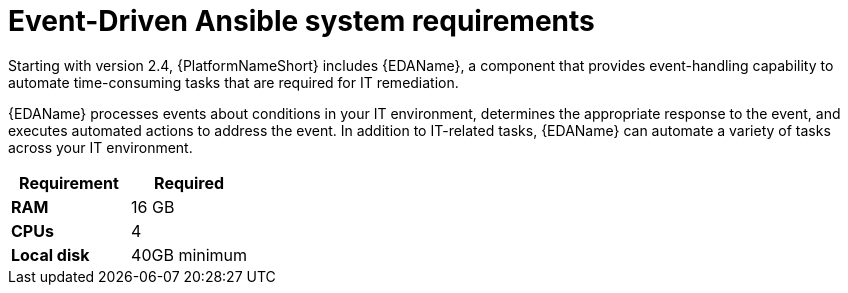 [id="event-driven-ansible-system-requirements]

= Event-Driven Ansible system requirements
//Note to peer reviewers: Didn't use the attribute in the tile, per recent discussions during our Process and Improvement meetings to not use them in titles. Will need to make this consistent across the entire repo for modules. (J. Self)

Starting with version 2.4, {PlatformNameShort} includes {EDAName}, a component that provides event-handling capability to automate time-consuming tasks that are required for IT remediation.

{EDAName} processes events about conditions in your IT environment, determines the appropriate response to the event, and executes automated actions to address the event. In addition to IT-related tasks, {EDAName} can automate a variety of tasks across your IT environment.

[cols="a,a",options="header"]
|===
h| Requirement | Required
| *RAM* | 16 GB
| *CPUs* | 4
| *Local disk* | 40GB minimum
|===

